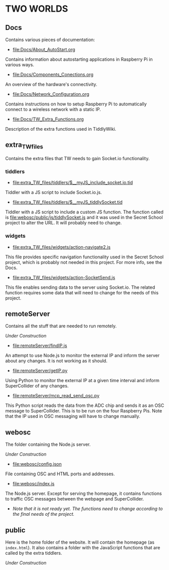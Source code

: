 * TWO WORLDS

** Docs

Contains various pieces of documentation:

- [[file:Docs/About_AutoStart.org]]

Contains information about autostarting applications in Raspberry Pi in various ways.

- [[file:Docs/Components_Conections.org]]

An overview of the hardware's connectivity.

- [[file:Docs/Network_Configuration.org]]

Contains instructions on how to setup Raspberry Pi to automatically connect to a wireless network with a static IP.

- [[file:Docs/TW_Extra_Functions.org]]

Description of the extra functions used in TiddlyWiki.

** extra_TW_files

Contains the extra files that TW needs to gain Socket.io functionality.

*** tiddlers

- [[file:extra_TW_files/tiddlers/$__myJS_include_socket.io.tid]]

Tiddler with a JS script to include Socket.io.js.

- [[file:extra_TW_files/tiddlers/$__myJS_tiddlySocket.tid]]

Tiddler with a JS script to include a custom JS function.
The function called is [[file:webosc/public/js/tiddlySocket.js]] and it was used in the Secret School project to alter the URL. It will probably need to change.

*** widgets

- [[file:extra_TW_files/widgets/action-navigate2.js]]

This file provides specific navigation functionality used in the Secret School project, which is probably not needed in this project. For more info, see the Docs.

- [[file:extra_TW_files/widgets/action-SocketSend.js]]

This file enables sending data to the server using Socket.io. The related function requires some data that will need to change for the needs of this project.

** remoteServer

Contains all the stuff that are needed to run remotely.

/Under Construction/

- [[file:remoteServer/findIP.js]]

An attempt to use Node.js to monitor the external IP and inform the server about any changes. It is not working as it should.

- [[file:remoteServer/getIP.py]]

Using Python to monitor the external IP at a given time interval and inform SuperCollider of any changes.

- [[file:remoteServer/mcp_read_send_osc.py]]

This Python script reads the data from the ADC chip and sends it as an OSC message to SuperCollider. This is to be run on the four Raspberry Pis. Note that the IP used in OSC messaging will have to change manually.

** webosc

The folder containing the Node.js server.

/Under Construction/

- [[file:webosc/config.json]]

File containing OSC and HTML ports and addresses.

- [[file:webosc/index.js]]

The Node.js server. Except for serving the homepage, it contains functions to traffic OSC messages between the webpage and SuperCollider.
- /Note that it is not ready yet. The functions need to change according to the final needs of the project./

** public

Here is the home folder of the website. It will contain the homepage (as =index.html=). It also contains a folder with the JavaScript functions that are called by the extra tiddlers.

/Under Construction/
